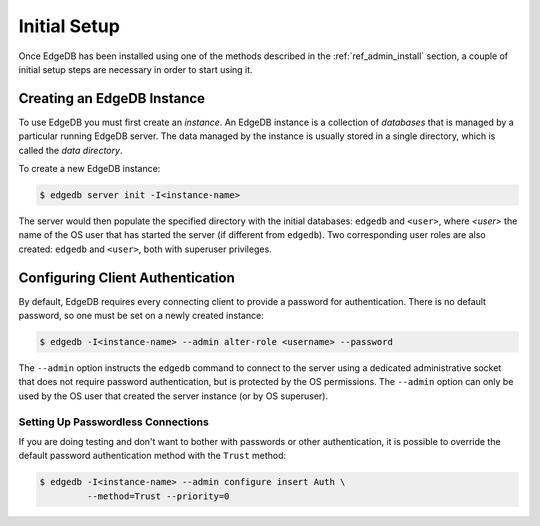 .. _ref_admin_setup:

=============
Initial Setup
=============

Once EdgeDB has been installed using one of the methods described in the
:ref:`ref_admin_install` section, a couple of initial setup steps are
necessary in order to start using it.


Creating an EdgeDB Instance
===========================

To use EdgeDB you must first create an *instance*.  An EdgeDB instance
is a collection of *databases* that is managed by a particular running
EdgeDB server.  The data managed by the instance is usually stored in
a single directory, which is called the *data directory*.

To create a new EdgeDB instance:

.. code-block:: bash

    $ edgedb server init -I<instance-name>

The server would then populate the specified directory with the initial
databases: ``edgedb`` and ``<user>``, where *<user>* the name of
the OS user that has started the server (if different from ``edgedb``).
Two corresponding user roles are also created: ``edgedb`` and ``<user>``,
both with superuser privileges.


Configuring Client Authentication
=================================

By default, EdgeDB requires every connecting client to provide a password
for authentication.  There is no default password, so one must be set on
a newly created instance:

.. code-block:: bash

    $ edgedb -I<instance-name> --admin alter-role <username> --password

The ``--admin`` option instructs the ``edgedb`` command to connect to
the server using a dedicated administrative socket that does not require
password authentication, but is protected by the OS permissions.
The ``--admin`` option can only be used by the OS user that created the
server instance (or by OS superuser).


Setting Up Passwordless Connections
-----------------------------------

If you are doing testing and don't want to bother with passwords or other
authentication, it is possible to override the default password authentication
method with the ``Trust`` method:

.. code-block:: bash

    $ edgedb -I<instance-name> --admin configure insert Auth \
             --method=Trust --priority=0
